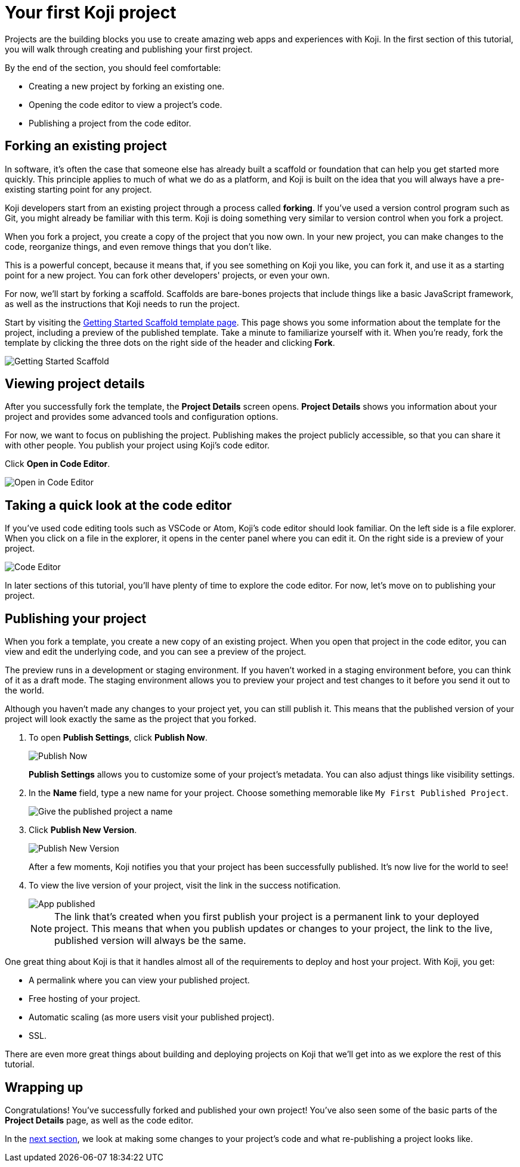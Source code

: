 = Your first Koji project
:page-slug: your-first-project
:page-description: Creating a new template by forking from an existing one and publishing it.
:figure-caption!:

Projects are the building blocks you use to create amazing web apps and experiences with Koji.
In the first section of this tutorial, you will
// tag::description[]
walk through creating and publishing your first project.
// end::description[]

By the end of the section, you should feel comfortable:

* Creating a new project by forking an existing one.
* Opening the code editor to view a project’s code.
* Publishing a project from the code editor.

== Forking an existing project

In software, it’s often the case that someone else has already built a scaffold or foundation that can help you get started more quickly.
This principle applies to much of what we do as a platform, and Koji is built on the idea that you will always have a pre-existing starting point for any project.

Koji developers start from an existing project through a process called *forking*.
If you’ve used a version control program such as Git, you might already be familiar with this term.
Koji is doing something very similar to version control when you fork a project.

When you fork a project, you create a copy of the project that you now own.
In your new project, you can make changes to the code, reorganize things, and even remove things that you don’t like.

This is a powerful concept, because it means that, if you see something on Koji you like, you can fork it, and use it as a starting point for a new project.
You can fork other developers' projects, or even your own.

For now, we’ll start by forking a scaffold.
Scaffolds are bare-bones projects that include things like a basic JavaScript framework, as well as the instructions that Koji needs to run the project.

Start by visiting the https://withkoji.com/templates/9a1dbf27-e1f7-40c6-943e-374e57aa7582[Getting Started Scaffold template page].
This page shows you some information about the template for the project, including a preview of the published template.
Take a minute to familiarize yourself with it.
When you're ready, fork the template by clicking the three dots on the right side of the header and clicking *Fork*.

image::QS_01_getting-started.png[Getting Started Scaffold]

== Viewing project details

After you successfully fork the template, the *Project Details* screen opens.
*Project Details* shows you information about your project and provides some advanced tools and configuration options.

For now, we want to focus on publishing the project.
Publishing makes the project publicly accessible, so that you can share it with other people.
You publish your project using Koji's code editor.

Click *Open in Code Editor*.

image::QS_02_open-in-editor.png[Open in Code Editor]

== Taking a quick look at the code editor

If you’ve used code editing tools such as VSCode or Atom, Koji’s code editor should look familiar.
On the left side is a file explorer.
When you click on a file in the explorer, it opens in the center panel where you can edit it.
On the right side is a preview of your project.

image::QS_03_code-editor.png[Code Editor]

In later sections of this tutorial, you'll have plenty of time to explore the code editor.
For now, let’s move on to publishing your project.

== Publishing your project

When you fork a template, you create a new copy of an existing project.
When you open that project in the code editor, you can view and edit the underlying code, and you can see a preview of the project.

The preview runs in a development or staging environment.
If you haven’t worked in a staging environment before, you can think of it as a draft mode.
The staging environment allows you to preview your project and test changes to it before you send it out to the world.

Although you haven’t made any changes to your project yet, you can still publish it.
This means that the published version of your project will look exactly the same as the project that you forked.

. To open *Publish Settings*, click *Publish Now*.
+
image::QS_04_publish-now.png[Publish Now]
+
*Publish Settings* allows you to customize some of your project's metadata.
You can also adjust things like visibility settings.

. In the *Name* field, type a new name for your project.
Choose something memorable like `My First Published Project`.
+
image::QS_04_publish-now-name.png[Give the published project a name]

. Click *Publish New Version*.
+
image::QS_04_publish-new-version.png[Publish New Version]
+
After a few moments, Koji notifies you that your project has been successfully published.
It's now live for the world to see!

. To view the live version of your project, visit the link in the success notification.
+
image::QS_04_app-published.png[App published]
+
[NOTE]
The link that's created when you first publish your project is a permanent link to your deployed project.
This means that when you publish updates or changes to your project, the link to the live, published version will always be the same.

One great thing about Koji is that it handles almost all of the requirements to deploy and host your project.
With Koji, you get:

* A permalink where you can view your published project.
* Free hosting of your project.
* Automatic scaling (as more users visit your published project).
* SSL.

There are even more great things about building and deploying projects on Koji that we’ll get into as we explore the rest of this tutorial.

== Wrapping up

Congratulations! You've successfully forked and published your own project!
You’ve also seen some of the basic parts of the *Project Details* page, as well as the code editor.

In the <<code-editor#, next section>>, we look at making some changes to your project’s code and what re-publishing a project looks like.
